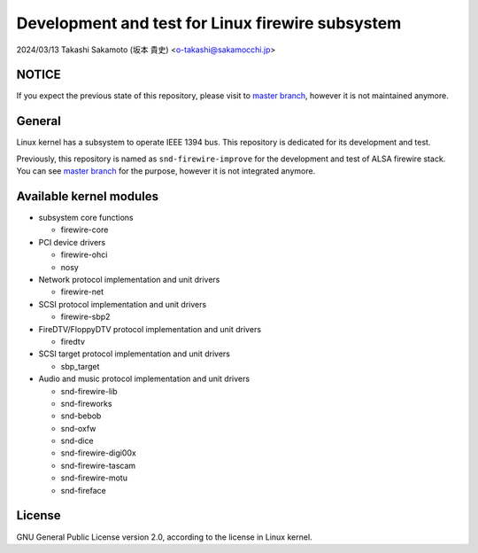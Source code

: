 =================================================
Development and test for Linux firewire subsystem
=================================================

2024/03/13
Takashi Sakamoto (坂本 貴史)
<o-takashi@sakamocchi.jp>

NOTICE
======

If you expect the previous state of this repository, please visit to
`master branch <https://github.com/takaswie/linux-firewire-dkms/tree/master>`_, however it is not
maintained anymore.

General
=======

Linux kernel has a subsystem to operate IEEE 1394 bus. This repository is dedicated for its
development and test.

Previously, this repository is named as ``snd-firewire-improve`` for the development and test of
ALSA firewire stack. You can see
`master branch <https://github.com/takaswie/linux-firewire-dkms/tree/master>`_ for the purpose,
however it is not integrated anymore.

Available kernel modules
========================

* subsystem core functions

  * firewire-core

* PCI device drivers

  * firewire-ohci
  * nosy

* Network protocol implementation and unit drivers

  * firewire-net

* SCSI protocol implementation and unit drivers

  * firewire-sbp2

* FireDTV/FloppyDTV protocol implementation and unit drivers

  * firedtv

* SCSI target protocol implementation and unit drivers

  * sbp_target

* Audio and music protocol implementation and unit drivers

  * snd-firewire-lib
  * snd-fireworks
  * snd-bebob
  * snd-oxfw
  * snd-dice
  * snd-firewire-digi00x
  * snd-firewire-tascam
  * snd-firewire-motu
  * snd-fireface

License
=======

GNU General Public License version 2.0, according to the license in Linux kernel.
